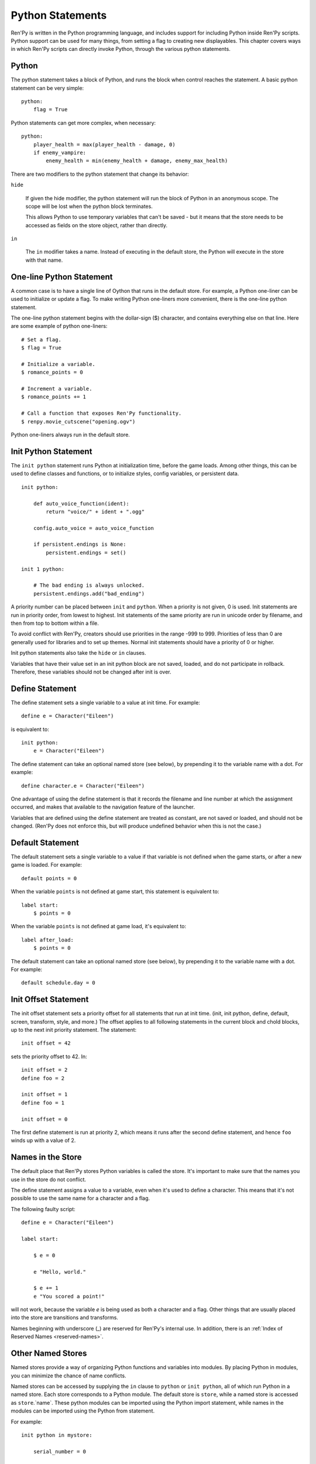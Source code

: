 .. _python:

Python Statements
=================

Ren'Py is written in the Python programming language, and includes
support for including Python inside Ren'Py scripts. Python
support can be used for many things, from setting a flag to creating
new displayables. This chapter covers ways in which Ren'Py scripts can
directly invoke Python, through the various python statements.


.. _python-statement:

Python
------

The python statement takes a block of Python, and runs the block
when control reaches the statement. A basic python statement can be
very simple::

    python:
        flag = True

Python statements can get more complex, when necessary::

    python:
        player_health = max(player_health - damage, 0)
        if enemy_vampire:
            enemy_health = min(enemy_health + damage, enemy_max_health)

There are two modifiers to the python statement that change its
behavior:

``hide``

    If given the hide modifier, the python statement will run the
    block of Python in an anonymous scope. The scope will be lost when the
    python block terminates.

    This allows Python to use temporary variables that can't be
    saved - but it means that the store needs to be accessed as fields
    on the store object, rather than directly.

``in``

   The ``in`` modifier takes a name. Instead of executing in the
   default store, the Python will execute in the store with that
   name.


One-line Python Statement
-------------------------

A common case is to have a single line of Oython that runs in the
default store. For example, a Python one-liner can be used to
initialize or update a flag. To make writing Python one-liners
more convenient, there is the one-line python statement.

The one-line python statement begins with the dollar-sign ($)
character, and contains everything else on that line. Here
are some example of python one-liners::

    # Set a flag.
    $ flag = True

    # Initialize a variable.
    $ romance_points = 0

    # Increment a variable.
    $ romance_points += 1

    # Call a function that exposes Ren'Py functionality.
    $ renpy.movie_cutscene("opening.ogv")

Python one-liners always run in the default store.


.. _init-python-statement:

Init Python Statement
---------------------

The ``init python`` statement runs Python at initialization time,
before the game loads. Among other things, this can be used to define
classes and functions, or to initialize styles, config variables, or
persistent data. ::

    init python:

        def auto_voice_function(ident):
            return "voice/" + ident + ".ogg"

        config.auto_voice = auto_voice_function

        if persistent.endings is None:
            persistent.endings = set()

    init 1 python:

        # The bad ending is always unlocked.
        persistent.endings.add("bad_ending")

A priority number can be placed between ``init`` and ``python``. When
a priority is not given, 0 is used. Init  statements are run in priority
order, from lowest to highest. Init statements of the same priority are run in
unicode order by filename, and then from top to bottom within a file.

To avoid conflict with Ren'Py, creators should use priorities in the
range -999 to 999. Priorities of less than 0 are generally used for
libraries and to set up themes. Normal init statements should have a priority
of 0 or higher.

Init python statements also take the ``hide`` or ``in`` clauses.

Variables that have their value set in an init python block are not
saved, loaded, and do not participate in rollback. Therefore, these
variables should not be changed after init is over.

.. _define-statement:

Define Statement
----------------

The define statement sets a single variable to a value at init time.
For example::

    define e = Character("Eileen")

is equivalent to::

    init python:
        e = Character("Eileen")

The define statement can take an optional named store (see below), by
prepending it to the variable name with a dot. For example::

    define character.e = Character("Eileen")

One advantage of using the define statement is that it records the
filename and line number at which the assignment occurred, and
makes that available to the navigation feature of the launcher.

Variables that are defined using the define statement are treated
as constant, are not saved or loaded, and should not be changed.
(Ren'Py does not enforce this, but will produce undefined behavior
when this is not the case.)

.. _default-statement:

Default Statement
-----------------

The default statement sets a single variable to a value if that variable
is not defined when the game starts, or after a new game is loaded. For
example::

    default points = 0

When the variable ``points`` is not defined at game start, this statement is
equivalent to::

    label start:
        $ points = 0

When the variable ``points`` is not defined at game load, it's equivalent to::

    label after_load:
        $ points = 0

The default statement can take an optional named store (see below), by
prepending it to the variable name with a dot. For example::

    default schedule.day = 0


.. _init-offset-statement:

Init Offset Statement
---------------------

The init offset statement sets a priority offset for all statements
that run at init time. (init, init python, define, default, screen,
transform, style, and more.) The offset applies to all following
statements in the current block and chold blocks, up to the next
init priority statement. The statement::

    init offset = 42

sets the priority offset to 42. In::

    init offset = 2
    define foo = 2

    init offset = 1
    define foo = 1

    init offset = 0

The first define statement is run at priority 2, which means it runs
after the second define statement, and hence ``foo`` winds up with
a value of 2.

Names in the Store
------------------

The default place that Ren'Py stores Python variables is called the
store. It's important to make sure that the names you use in the
store do not conflict.

The define statement assigns a value to a variable, even when it's
used to define a character. This means that it's not possible to
use the same name for a character and a flag.

The following faulty script::

    define e = Character("Eileen")

    label start:

        $ e = 0

        e "Hello, world."

        $ e += 1
        e "You scored a point!"

will not work, because the variable `e` is being used as both a
character and a flag. Other things that are usually placed into
the store are transitions and transforms.

Names beginning with underscore (\_) are reserved for Ren'Py's
internal use. In addition, there is an :ref:`Index of Reserved Names <reserved-names>`.


Other Named Stores
------------------

Named stores provide a way of organizing Python functions and variables
into modules. By placing Python in modules, you can minimize the chance of name
conflicts.

Named stores can be accessed by supplying the ``in`` clause to
``python`` or ``init python``, all of which run Python in a named
store. Each store corresponds to a Python module. The default store is
``store``, while a named store is accessed as ``store``.`name`. These
python modules can be imported using the Python import statement,
while names in the modules can be imported using the Python from
statement.

For example::

    init python in mystore:

        serial_number = 0

        def serial():

            global serial_number
            serial_number += 1
            return serial_number

    init python:
        import store.mystore as mystore

    label start:
        $ serial = mystore.serial()


Named stores participate in save, load, and rollback in the same way
that the default store does. The defined statement can be used to
define names in a named store.


.. _python-modules:

First and Third Party Python Modules and Packages
-------------------------------------------------

Ren'Py can import pure-python modules and packages. First-party modules
and packages - ones  written for the game - can be placed directly
into the game directory. Third party packages can be placed into the
game/python-packages directory.

For example, to install the requests package, one can change into the
game's base directory, and run the command::

    pip install --target game/python-packages requests

In either case, the module or package can be imported from an init python
block::

    init python:
        import requests

.. warning::

    Python defined in .rpy files is transformed to allow rollback
    to work. Python imported from .py files is not. As a result,
    objects created in Python will not work with rollback, and
    probably should not be changed after creation.
